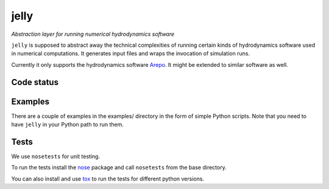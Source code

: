 jelly
=====

*Abstraction layer for running numerical hydrodynamics software*

``jelly`` is supposed to abstract away the technical complexities of running
certain kinds of hydrodynamics software used in numerical computations. It
generates input files and wraps the invocation of simulation runs.

Currently it only supports the hydrodynamics software `Arepo`_. It might be
extended to similar software as well.


Code status
-----------

.. image:: https://travis-ci.org/aepsil0n/jelly.png?branch=master
    :target: https://travis-ci.org/aepsil0n/jelly
.. image:: https://coveralls.io/repos/aepsil0n/jelly/badge.png?branch=master
    :target: https://coveralls.io/r/aepsil0n/jelly


Examples
--------

There are a couple of examples in the examples/ directory in the form of simple
Python scripts. Note that you need to have ``jelly`` in your Python path to run
them.


Tests
-----

We use ``nosetests`` for unit testing.

To run the tests install the nose_ package and call ``nosetests`` from the base
directory.

You can also install and use tox_ to run the tests for different python versions.


.. _Arepo: http://www.mpa-garching.mpg.de/~volker/arepo/
.. _nose: https://nose.readthedocs.org/
.. _tox: https://tox.readthedocs.org/
